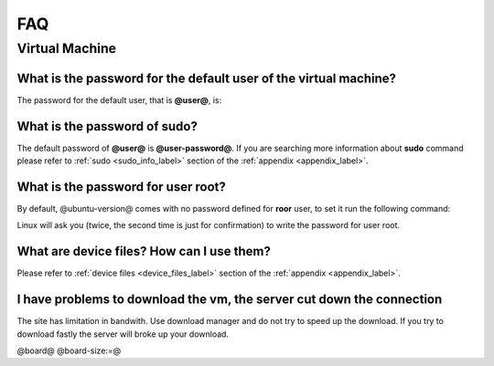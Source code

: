 ***
FAQ
***

Virtual Machine
===============

What is the password for the default user of the virtual machine?
-----------------------------------------------------------------

The password for the default user, that is **@user@**, is:

.. host::

 @user-password@

What is the password of **sudo**?
---------------------------------

The default password of **@user@** is **@user-password@**. If you are searching more information about **sudo** command please refer to :ref:`sudo <sudo_info_label>` section of the :ref:`appendix <appendix_label>`.

What is the password for user root?
-----------------------------------

By default, @ubuntu-version@ comes with no password defined for **roor** user, to set it run the following
command:

.. host::

 sudo passwd root

Linux will ask you (twice, the second time is just for confirmation) to write the password for user root.

What are device files? How can I use them?
------------------------------------------

Please refer to :ref:`device files <device_files_label>` section of the :ref:`appendix <appendix_label>`.


I have problems to download the vm, the server cut down the connection
----------------------------------------------------------------------

The site has limitation in bandwith. Use download manager and do not try to speed up the download. If you try to download fastly the server will broke up your download.

@board@
@board-size:=@
